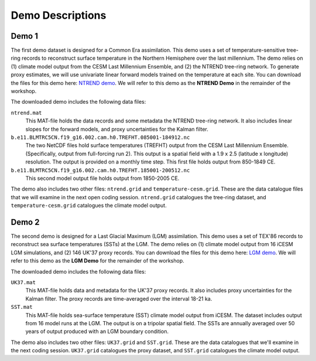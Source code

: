 Demo Descriptions
=================

Demo 1
------
The first demo dataset is designed for a Common Era assimilation. This demo uses a set of temperature-sensitive tree-ring records to reconstruct surface temperature in the Northern Hemisphere over the last millennium. The demo relies on (1) climate model output from the CESM Last Millennium Ensemble, and (2) the NTREND tree-ring network. To generate proxy estimates, we will use univariate linear forward models trained on the temperature at each site. You can download the files for this demo here: `NTREND demo`_. We will refer to this demo as the **NTREND Demo** in the remainder of the workshop.

The downloaded demo includes the following data files:

``ntrend.mat``
    This MAT-file holds the data records and some metadata the NTREND tree-ring network. It also includes linear slopes for the forward models, and proxy uncertainties for the Kalman filter.

``b.e11.BLMTRC5CN.f19_g16.002.cam.h0.TREFHT.085001-184912.nc``
    The two NetCDF files hold surface temperatures (TREFHT) output from the CESM Last Millennium Ensemble. (Specifically, output from full-forcing run 2). This output is a spatial field with a 1.9 x 2.5 (latitude x longitude) resolution. The output is provided on a monthly time step. This first file holds output from 850-1849 CE.

``b.e11.BLMTRC5CN.f19_g16.002.cam.h0.TREFHT.185001-200512.nc``
    This second model output file holds output from 1850-2005 CE.

The demo also includes two other files: ``ntrend.grid`` and ``temperature-cesm.grid``. These are the data catalogue files that we will examine in the next open coding session. ``ntrend.grid`` catalogues the tree-ring dataset, and ``temperature-cesm.grid`` catalogues the climate model output.

.. _NTREND demo: https://drive.google.com/drive/folders/1vSE_tY9hRreW8hmvL2lnPVAL2NM0CtGs?usp=sharing


Demo 2
------
The second demo is designed for a Last Glacial Maximum (LGM) assimilation. This demo uses a set of TEX'86 records to reconstruct sea surface temperatures (SSTs) at the LGM. The demo relies on (1) climate model output from 16 iCESM LGM simulations, and (2) 146 UK'37 proxy records. You can download the files for this demo here: `LGM demo`_. We will refer to this demo as the **LGM Demo** for the remainder of the workshop.

The downloaded demo includes the following data files:

``UK37.mat``
    This MAT-file holds data and metadata for the UK'37 proxy records. It also includes proxy uncertainties for the Kalman filter. The proxy records are time-averaged over the interval 18-21 ka.

``SST.mat``
    This MAT-file holds sea-surface temperature (SST) climate model output from iCESM. The dataset includes output from 16 model runs at the LGM. The output is on a tripolar spatial field. The SSTs are annually averaged over 50 years of output produced with an LGM boundary condition.

The demo also includes two other files: ``UK37.grid`` and ``SST.grid``. These are the data catalogues that we'll examine in the next coding session. ``UK37.grid`` catalogues the proxy dataset, and ``SST.grid`` catalogues the climate model output.

.. _LGM demo: https://drive.google.com/drive/folders/1kVBUbNv57wfwUjvn7Siw3uPS-DOw9yS9?usp=sharing
